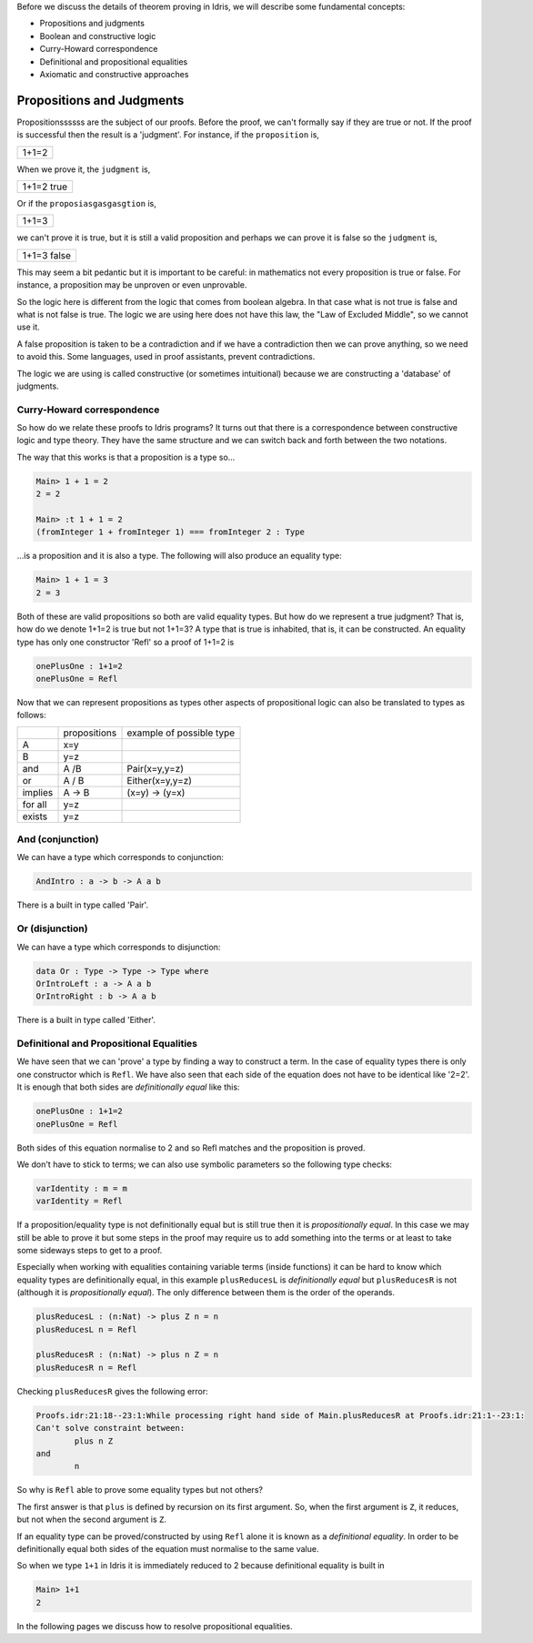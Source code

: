 Before we discuss the details of theorem proving in Idris, we will describe
some fundamental concepts:

-  Propositions and judgments
-  Boolean and constructive logic
-  Curry-Howard correspondence
-  Definitional and propositional equalities
-  Axiomatic and constructive approaches

Propositions and Judgments
==========================

Propositionssssss are the subject of our proofs. Before the proof, we can't
formally say if they are true or not. If the proof is successful then the
result is a 'judgment'.  For instance, if the ``proposition`` is,

+-------+
| 1+1=2 |
+-------+

When we prove it, the ``judgment`` is,

+------------+
| 1+1=2 true |
+------------+

Or if the ``proposiasgasgasgtion`` is,

+-------+
| 1+1=3 |
+-------+

we can't prove it is true, but it is still a valid proposition and perhaps we
can prove it is false so the ``judgment`` is,

+-------------+
| 1+1=3 false |
+-------------+

This may seem a bit pedantic but it is important to be careful: in mathematics
not every proposition is true or false. For instance, a proposition may be
unproven or even unprovable.

So the logic here is different from the logic that comes from boolean algebra.
In that case what is not true is false and what is not false is true. The logic
we are using here does not have this law, the "Law of Excluded Middle", so we
cannot use it.

A false proposition is taken to be a contradiction and if we have a
contradiction then we can prove anything, so we need to avoid this. Some
languages, used in proof assistants, prevent contradictions.

The logic we are using is called constructive (or sometimes intuitional)
because we are constructing a 'database' of judgments.

Curry-Howard correspondence
---------------------------

So how do we relate these proofs to Idris programs? It turns out that there is
a correspondence between constructive logic and type theory. They have the same
structure and we can switch back and forth between the two notations.

The way that this works is that a proposition is a type so...

.. code-block:: idris

    Main> 1 + 1 = 2
    2 = 2

    Main> :t 1 + 1 = 2
    (fromInteger 1 + fromInteger 1) === fromInteger 2 : Type

...is a proposition and it is also a type. The
following will also produce an equality type:


.. code-block:: idris

   Main> 1 + 1 = 3
   2 = 3

Both of these are valid propositions so both are valid equality types. But how
do we represent a true judgment? That is, how do we denote 1+1=2 is true but not
1+1=3?  A type that is true is inhabited, that is, it can be constructed. An
equality type has only one constructor 'Refl' so a proof of 1+1=2 is

.. code-block:: idris

   onePlusOne : 1+1=2
   onePlusOne = Refl

Now that we can represent propositions as types other aspects of
propositional logic can also be translated to types as follows:

+----------+-------------------+--------------------------+
|          | propositions      | example of possible type |
+----------+-------------------+--------------------------+
| A        | x=y               |                          |
+----------+-------------------+--------------------------+
| B        | y=z               |                          |
+----------+-------------------+--------------------------+
| and      | A /\ B            | Pair(x=y,y=z)            |
+----------+-------------------+--------------------------+
| or       | A \/ B            | Either(x=y,y=z)          |
+----------+-------------------+--------------------------+
| implies  | A -> B            | (x=y) -> (y=x)           |
+----------+-------------------+--------------------------+
| for all  | y=z               |                          |
+----------+-------------------+--------------------------+
| exists   | y=z               |                          |
+----------+-------------------+--------------------------+


And (conjunction)
-----------------

We can have a type which corresponds to conjunction:

.. code-block:: idris

   AndIntro : a -> b -> A a b

There is a built in type called 'Pair'.

Or (disjunction)
----------------

We can have a type which corresponds to disjunction:

.. code-block:: idris

   data Or : Type -> Type -> Type where
   OrIntroLeft : a -> A a b
   OrIntroRight : b -> A a b

There is a built in type called 'Either'.

Definitional and Propositional Equalities
-----------------------------------------

We have seen that  we can 'prove' a type by finding a way to construct a term.
In the case of equality types there is only one constructor which is ``Refl``.
We have also seen that each side of the equation does not have to be identical
like '2=2'. It is enough that both sides are *definitionally equal* like this:

.. code-block:: idris

   onePlusOne : 1+1=2
   onePlusOne = Refl

Both sides of this equation normalise to 2 and so Refl matches and the
proposition is proved.

We don't have to stick to terms; we can also use symbolic parameters so the
following type checks:

.. code-block:: idris

   varIdentity : m = m
   varIdentity = Refl

If a proposition/equality type is not definitionally equal but is still true
then it is *propositionally equal*. In this case we may still be able to prove
it but some steps in the proof may require us to add something into the terms
or at least to take some sideways steps to get to a proof.

Especially when working with equalities containing variable terms (inside
functions) it can be hard to know which equality types are definitionally equal,
in this example ``plusReducesL`` is *definitionally equal* but ``plusReducesR`` is
not (although it is *propositionally equal*). The only difference between
them is the order of the operands.

.. code-block:: idris

   plusReducesL : (n:Nat) -> plus Z n = n
   plusReducesL n = Refl

   plusReducesR : (n:Nat) -> plus n Z = n
   plusReducesR n = Refl

Checking ``plusReducesR`` gives the following error:


.. code-block:: idris

    Proofs.idr:21:18--23:1:While processing right hand side of Main.plusReducesR at Proofs.idr:21:1--23:1:
    Can't solve constraint between:
            plus n Z
    and
            n

So why is ``Refl`` able to prove some equality types but not others?

The first answer is that ``plus`` is defined by recursion on its first
argument. So, when the first argument is ``Z``, it reduces, but not when the
second argument is ``Z``.

If an equality type can be proved/constructed by using ``Refl`` alone it is known
as a *definitional equality*. In order to be definitionally equal both sides
of the equation must normalise to the same value.

So when we type ``1+1`` in Idris it is immediately reduced to 2 because
definitional equality is built in

.. code-block:: idris

    Main> 1+1
    2

In the following pages we discuss how to resolve propositional equalities.
